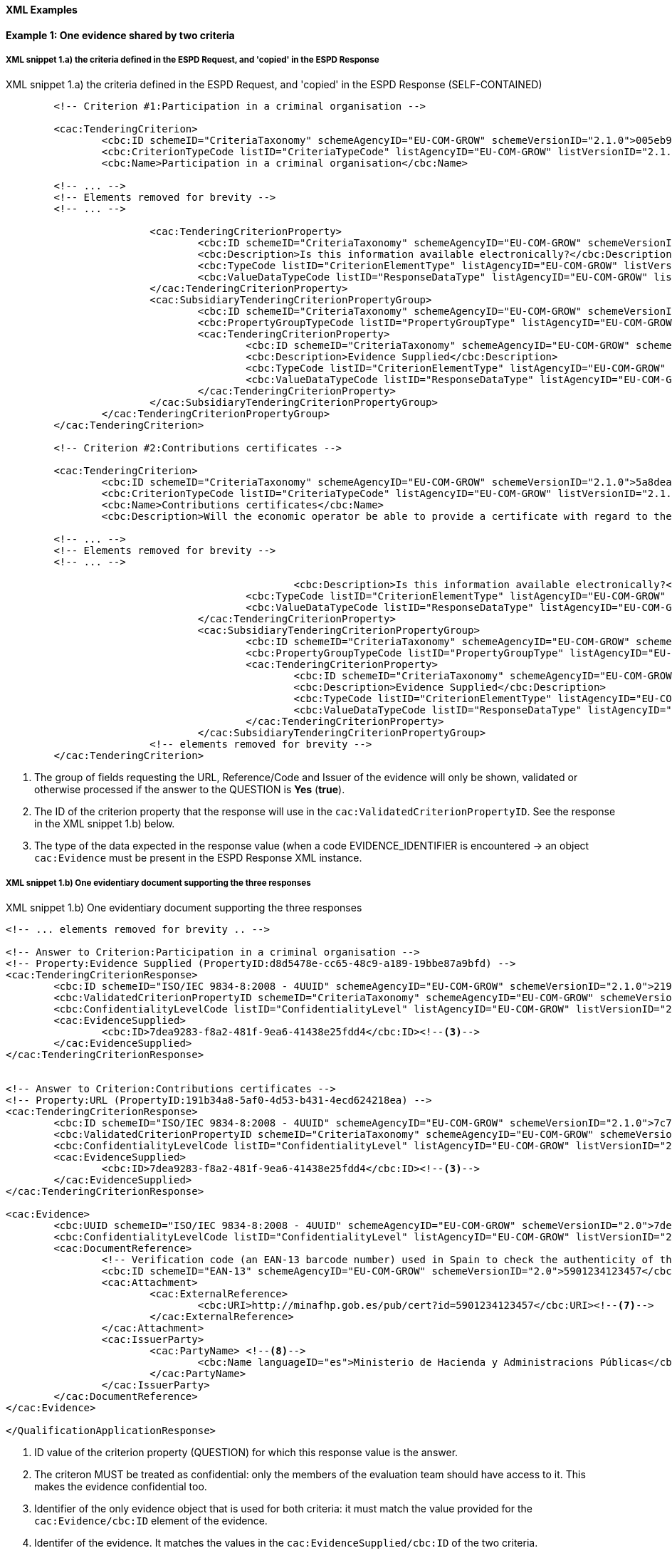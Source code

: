 
==== XML Examples


*Example 1: One evidence shared by two criteria*


===== XML snippet 1.a) the criteria defined in the ESPD Request, and 'copied' in the ESPD Response 

.XML snippet 1.a) the criteria defined in the ESPD Request, and 'copied' in the ESPD Response (SELF-CONTAINED)
[source,xml]
----
	<!-- Criterion #1:Participation in a criminal organisation -->
	
	<cac:TenderingCriterion>
		<cbc:ID schemeID="CriteriaTaxonomy" schemeAgencyID="EU-COM-GROW" schemeVersionID="2.1.0">005eb9ed-1347-4ca3-bb29-9bc0db64e1ab</cbc:ID>
		<cbc:CriterionTypeCode listID="CriteriaTypeCode" listAgencyID="EU-COM-GROW" listVersionID="2.1.0">CRITERION.EXCLUSION.CONVICTIONS.PARTICIPATION_IN_CRIMINAL_ORGANISATION</cbc:CriterionTypeCode>
		<cbc:Name>Participation in a criminal organisation</cbc:Name>
	
	<!-- ... -->
	<!-- Elements removed for brevity -->
	<!-- ... -->
	
			<cac:TenderingCriterionProperty>
				<cbc:ID schemeID="CriteriaTaxonomy" schemeAgencyID="EU-COM-GROW" schemeVersionID="2.1.0">3f61215a-cd38-438b-a355-e4d06c57384c</cbc:ID>
				<cbc:Description>Is this information available electronically?</cbc:Description>
				<cbc:TypeCode listID="CriterionElementType" listAgencyID="EU-COM-GROW" listVersionID="2.1.0">QUESTION</cbc:TypeCode>
				<cbc:ValueDataTypeCode listID="ResponseDataType" listAgencyID="EU-COM-GROW" listVersionID="2.1.0">INDICATOR</cbc:ValueDataTypeCode>
			</cac:TenderingCriterionProperty>
			<cac:SubsidiaryTenderingCriterionPropertyGroup>
				<cbc:ID schemeID="CriteriaTaxonomy" schemeAgencyID="EU-COM-GROW" schemeVersionID="2.1.0">41dd2e9b-1bfd-44c7-93ee-56bd74a4334b</cbc:ID>
				<cbc:PropertyGroupTypeCode listID="PropertyGroupType" listAgencyID="EU-COM-GROW" listVersionID="2.1.0">ONTRUE</cbc:PropertyGroupTypeCode> <!--1-->
				<cac:TenderingCriterionProperty>
					<cbc:ID schemeID="CriteriaTaxonomy" schemeAgencyID="EU-COM-GROW" schemeVersionID="2.1.0">d8d5478e-cc65-48c9-a189-19bbe87a9bfd</cbc:ID><!--2-->
					<cbc:Description>Evidence Supplied</cbc:Description>
					<cbc:TypeCode listID="CriterionElementType" listAgencyID="EU-COM-GROW" listVersionID="2.1.0">QUESTION</cbc:TypeCode>
					<cbc:ValueDataTypeCode listID="ResponseDataType" listAgencyID="EU-COM-GROW" listVersionID="2.1.0">EVIDENCE_IDENTIFIER</cbc:ValueDataTypeCode> <!--3-->
				</cac:TenderingCriterionProperty>
			</cac:SubsidiaryTenderingCriterionPropertyGroup>
		</cac:TenderingCriterionPropertyGroup>
	</cac:TenderingCriterion>
	
	<!-- Criterion #2:Contributions certificates -->
	
	<cac:TenderingCriterion>
		<cbc:ID schemeID="CriteriaTaxonomy" schemeAgencyID="EU-COM-GROW" schemeVersionID="2.1.0">5a8dea31-5db9-4e03-862b-07810aa6a7fd</cbc:ID>
		<cbc:CriterionTypeCode listID="CriteriaTypeCode" listAgencyID="EU-COM-GROW" listVersionID="2.1.0">CRITERION.OTHER.EO_DATA.CONTRIBUTIONS_CERTIFICATES</cbc:CriterionTypeCode>
		<cbc:Name>Contributions certificates</cbc:Name>
		<cbc:Description>Will the economic operator be able to provide a certificate with regard to the payment of social security contributions and taxes or provide information enabling the contracting authority or contracting entity to obtaining it directly by accessing a national database in any Member State that is available free of charge?</cbc:Description>
	
	<!-- ... -->
	<!-- Elements removed for brevity -->
	<!-- ... -->
	
						<cbc:Description>Is this information available electronically?</cbc:Description>
					<cbc:TypeCode listID="CriterionElementType" listAgencyID="EU-COM-GROW" listVersionID="2.1.0">QUESTION</cbc:TypeCode>
					<cbc:ValueDataTypeCode listID="ResponseDataType" listAgencyID="EU-COM-GROW" listVersionID="2.1.0">INDICATOR</cbc:ValueDataTypeCode>
				</cac:TenderingCriterionProperty>
				<cac:SubsidiaryTenderingCriterionPropertyGroup>
					<cbc:ID schemeID="CriteriaTaxonomy" schemeAgencyID="EU-COM-GROW" schemeVersionID="2.1.0">41dd2e9b-1bfd-44c7-93ee-56bd74a4334b</cbc:ID>
					<cbc:PropertyGroupTypeCode listID="PropertyGroupType" listAgencyID="EU-COM-GROW" listVersionID="2.1.0">ONTRUE</cbc:PropertyGroupTypeCode>
					<cac:TenderingCriterionProperty>
						<cbc:ID schemeID="CriteriaTaxonomy" schemeAgencyID="EU-COM-GROW" schemeVersionID="2.1.0">191b34a8-5af0-4d53-b431-4ecd624218ea</cbc:ID><!--2-->
						<cbc:Description>Evidence Supplied</cbc:Description>
						<cbc:TypeCode listID="CriterionElementType" listAgencyID="EU-COM-GROW" listVersionID="2.1.0">QUESTION</cbc:TypeCode>
						<cbc:ValueDataTypeCode listID="ResponseDataType" listAgencyID="EU-COM-GROW" listVersionID="2.1.0">EVIDENCE_IDENTIFIER</cbc:ValueDataTypeCode><!--3-->
					</cac:TenderingCriterionProperty>
				</cac:SubsidiaryTenderingCriterionPropertyGroup>
			<!-- elements removed for brevity -->
	</cac:TenderingCriterion>

----
<1> The group of fields requesting the URL, Reference/Code and Issuer of the evidence will only be shown, validated or otherwise processed if the answer to the QUESTION is *Yes* (*true*).
<2> The ID of the criterion property that the response will use in the `cac:ValidatedCriterionPropertyID`. See the response in the XML snippet 1.b) below.
<3> The type of the data expected in the response value (when a code EVIDENCE_IDENTIFIER is encountered -> an object `cac:Evidence` must be present in the ESPD Response XML instance.  


===== XML snippet 1.b) One evidentiary document supporting the three responses

.XML snippet 1.b) One evidentiary document supporting the three responses
[source,xml]
----

<!-- ... elements removed for brevity .. -->

<!-- Answer to Criterion:Participation in a criminal organisation -->
<!-- Property:Evidence Supplied (PropertyID:d8d5478e-cc65-48c9-a189-19bbe87a9bfd) -->
<cac:TenderingCriterionResponse>
	<cbc:ID schemeID="ISO/IEC 9834-8:2008 - 4UUID" schemeAgencyID="EU-COM-GROW" schemeVersionID="2.1.0">219949a1-b7bb-4d7e-8c3b-cc8ca695e15b</cbc:ID>
	<cbc:ValidatedCriterionPropertyID schemeID="CriteriaTaxonomy" schemeAgencyID="EU-COM-GROW" schemeVersionID="2.1.0">d8d5478e-cc65-48c9-a189-19bbe87a9bfd</cbc:ValidatedCriterionPropertyID><!--1-->
	<cbc:ConfidentialityLevelCode listID="ConfidentialityLevel" listAgencyID="EU-COM-GROW" listVersionID="2.1.0">CONFIDENTIAL</cbc:ConfidentialityLevelCode><!--2-->
	<cac:EvidenceSupplied>
		<cbc:ID>7dea9283-f8a2-481f-9ea6-41438e25fdd4</cbc:ID><!--3-->
	</cac:EvidenceSupplied>
</cac:TenderingCriterionResponse>


<!-- Answer to Criterion:Contributions certificates -->
<!-- Property:URL (PropertyID:191b34a8-5af0-4d53-b431-4ecd624218ea) -->
<cac:TenderingCriterionResponse>
	<cbc:ID schemeID="ISO/IEC 9834-8:2008 - 4UUID" schemeAgencyID="EU-COM-GROW" schemeVersionID="2.1.0">7c7fb445-c5f9-4f92-8b58-7f06a541951f</cbc:ID>
	<cbc:ValidatedCriterionPropertyID schemeID="CriteriaTaxonomy" schemeAgencyID="EU-COM-GROW" schemeVersionID="2.1.0">191b34a8-5af0-4d53-b431-4ecd624218ea</cbc:ValidatedCriterionPropertyID>
	<cbc:ConfidentialityLevelCode listID="ConfidentialityLevel" listAgencyID="EU-COM-GROW" listVersionID="2.1.0">PUBLIC</cbc:ConfidentialityLevelCode>
	<cac:EvidenceSupplied>
		<cbc:ID>7dea9283-f8a2-481f-9ea6-41438e25fdd4</cbc:ID><!--3-->
	</cac:EvidenceSupplied>
</cac:TenderingCriterionResponse>

<cac:Evidence>
	<cbc:UUID schemeID="ISO/IEC 9834-8:2008 - 4UUID" schemeAgencyID="EU-COM-GROW" schemeVersionID="2.0">7dea9283-f8a2-481f-9ea6-41438e25fdd4</cbc:UUID><!--4-->
	<cbc:ConfidentialityLevelCode listID="ConfidentialityLevel" listAgencyID="EU-COM-GROW" listVersionID="2.1.0">CONFIDENTIAL</cbc:ConfidentialityLevelCode><!--5-->
	<cac:DocumentReference>
		<!-- Verification code (an EAN-13 barcode number) used in Spain to check the authenticity of the document. -->
		<cbc:ID schemeID="EAN-13" schemeAgencyID="EU-COM-GROW" schemeVersionID="2.0">5901234123457</cbc:ID><!--6-->
		<cac:Attachment>
			<cac:ExternalReference>
				<cbc:URI>http://minafhp.gob.es/pub/cert?id=5901234123457</cbc:URI><!--7-->
			</cac:ExternalReference>
		</cac:Attachment>
		<cac:IssuerParty>
			<cac:PartyName> <!--8-->
				<cbc:Name languageID="es">Ministerio de Hacienda y Administracions Públicas</cbc:Name>
			</cac:PartyName>
		</cac:IssuerParty>
	</cac:DocumentReference>
</cac:Evidence>

</QualificationApplicationResponse>
----
<1> ID  value of the criterion property (QUESTION) for which this response value is the answer. 
<2> The criteron MUST be treated as confidential: only the members of the evaluation team should have access to it. This makes the evidence confidential too.
<3> Identifier of the only evidence object that is used for both criteria: it must match the value provided for the `cac:Evidence/cbc:ID` element of the evidence.
<4> Identifer of the evidence. It matches the values in the `cac:EvidenceSupplied/cbc:ID` of the two criteria.
<5> Confidentiality level is set to 'CONFIDENTIAL' because the first criterion requires to be treated as confidential. Thus even if the second criterion sets 'PUBLIC' as for its level of confidentiality the evidence will be kept confidential.
<6> The Reference/Verification code (5901234123457) is in this case a 13 digit EAN-13 barcode number. 
<7> URL to access the evidentiary document (in this case it's and end-point using the verification code as an end-point parameter).
<8> The name of the issuer party.

*Example 2: Two different evidences for two criteria*

The following snippet uses the same two criteria shown in the XML example snippet 1.a): hence the values of the `cac:ValidatedCriterionPropertyID` are 'd8d5478e-cc65-48c9-a189-19bbe87a9bfd' (criterion property 'participation in a criminal organisation') and '7c7fb445-c5f9-4f92-8b58-7f06a541951f' (criterion property 'contributions certificates').     

===== XML snippet 2 different evidentiary documents per response

.XML snippet 1.b) different evidentiary documents per response
[source,xml]
----
<!-- ANSWERS TO QUESTION(s) -->

<!-- ... elements removed for brevity .. -->

<!-- Answer to Criterion:Participation in a criminal organisation -->
<!-- Property:Evidence Supplied (PropertyID:d8d5478e-cc65-48c9-a189-19bbe87a9bfd) -->
<cac:TenderingCriterionResponse>
	<cbc:ID schemeID="ISO/IEC 9834-8:2008 - 4UUID" schemeAgencyID="EU-COM-GROW" schemeVersionID="2.1.0">219949a1-b7bb-4d7e-8c3b-cc8ca695e15b</cbc:ID>
	<cbc:ValidatedCriterionPropertyID schemeID="CriteriaTaxonomy" schemeAgencyID="EU-COM-GROW" schemeVersionID="2.1.0">d8d5478e-cc65-48c9-a189-19bbe87a9bfd</cbc:ValidatedCriterionPropertyID> <!--1-->
	<cbc:ConfidentialityLevelCode listID="ConfidentialityLevel" listAgencyID="EU-COM-GROW" listVersionID="2.1.0">PUBLIC</cbc:ConfidentialityLevelCode><!--2-->
	<cac:EvidenceSupplied>
		<cbc:ID>7dea9283-f8a2-481f-9ea6-41438e25fdd4</cbc:ID><!--3-->
	</cac:EvidenceSupplied>
</cac:TenderingCriterionResponse>


<!-- Answer to Criterion:Contributions certificates -->
<!-- Property:URL (PropertyID:191b34a8-5af0-4d53-b431-4ecd624218ea) -->
<cac:TenderingCriterionResponse>
	<cbc:ID schemeID="ISO/IEC 9834-8:2008 - 4UUID" schemeAgencyID="EU-COM-GROW" schemeVersionID="2.1.0">7c7fb445-c5f9-4f92-8b58-7f06a541951f</cbc:ID>
	<cbc:ValidatedCriterionPropertyID schemeID="CriteriaTaxonomy" schemeAgencyID="EU-COM-GROW" schemeVersionID="2.1.0">191b34a8-5af0-4d53-b431-4ecd624218ea</cbc:ValidatedCriterionPropertyID><!--4-->
	<cbc:ConfidentialityLevelCode listID="ConfidentialityLevel" listAgencyID="EU-COM-GROW" listVersionID="2.1.0">CONFIDENTIAL</cbc:ConfidentialityLevelCode><!--5-->
	<cac:EvidenceSupplied>
		<cbc:ID>3b3be32e-3b7f-4a17-a0bb-a84210f61bb8</cbc:ID><!--6-->
	</cac:EvidenceSupplied>
</cac:TenderingCriterionResponse>

<!-- EVIDENCES -->

<cac:Evidence>
	<cbc:UUID schemeID="ISO/IEC 9834-8:2008 - 4UUID" schemeAgencyID="EU-COM-GROW" schemeVersionID="2.0">7dea9283-f8a2-481f-9ea6-41438e25fdd4</cbc:UUID><!--7-->
	<cbc:ConfidentialityLevelCode listID="ConfidentialityLevel" listAgencyID="EU-COM-GROW" listVersionID="2.1.0">PUBLIC</cbc:ConfidentialityLevelCode><!--8-->
	<cac:DocumentReference>
		<!-- Verification code to access an authentic 'manifestation' of the document from the original issuer end-point -->  
		<cbc:ID schemeID="EAN-13" schemeAgencyID="EU-COM-GROW" schemeVersionID="2.0">5901234123457</cbc:ID><!--9-->
		<cac:Attachment>
			<cac:ExternalReference>
				<cbc:URI>http://interior.gob.es/pub/cert?id=5901234123457</cbc:URI><!--10-->
			</cac:ExternalReference>
		</cac:Attachment>
		<cac:IssuerParty>
			<cac:PartyName>
				<cbc:Name languageID="es">Ministerio del Interior</cbc:Name><!--11-->
			</cac:PartyName>
		</cac:IssuerParty>
	</cac:DocumentReference>
</cac:Evidence>

<cac:Evidence>
	<cbc:UUID schemeID="ISO/IEC 9834-8:2008 - 4UUID" schemeAgencyID="EU-COM-GROW" schemeVersionID="2.0">3b3be32e-3b7f-4a17-a0bb-a84210f61bb8</cbc:UUID><!--12-->
	<cbc:ConfidentialityLevelCode listID="ConfidentialityLevel" listAgencyID="EU-COM-GROW" listVersionID="2.1.0">CONFIDENTIAL</cbc:ConfidentialityLevelCode><!--13-->
	<cac:DocumentReference>
		<!-- Verification code to access an authentic 'manifestation' of the document from the original issuer end-point -->
		<cbc:ID schemeID="EAN-13" schemeAgencyID="EU-COM-GROW" schemeVersionID="2.0">6002345234568</cbc:ID><!--14-->
		<cac:Attachment>
			<cac:ExternalReference>
				<cbc:URI>http://aeat.gob.es/pub/cert?id=6002345234568</cbc:URI><!--15-->
			</cac:ExternalReference>
		</cac:Attachment>
		<cac:IssuerParty>
			<cac:PartyName>
				<cbc:Name languageID="es">Agencia Tributaria</cbc:Name><!--16-->
			</cac:PartyName>
		</cac:IssuerParty>
	</cac:DocumentReference>
</cac:Evidence>

</QualificationApplicationResponse>
----
<1> ID  value of the first criterion property (QUESTION) for which this response value is the answer. 
<2> The criteron is to be treated as 'PUBLIC': it could be published.
<3> Identifier of the first evidence object that is used for this criterion: it must match the value provided for the `cac:Evidence/cbc:ID` element of the evidence.
<4> ID  value of the second criterion property (QUESTION) for which this response value is the answer. 
<5> Confidentiality level is set to 'CONFIDENTIAL'. Therefore the evidence linked to this response will also be treated as 'CONFIDENTIAL'. 
<6> Identifier of the second evidence object that is used for this second criterion: it must match the value provided for the `cac:Evidence/cbc:ID` element of the evidence.
<7> The identifier of the first evidence. It matches the `cac:EvidenceSupplied/cbc:ID` element value of the first response.
<8> Confidentiality code for the first evidence: 'PUBLIC', notice that it is consistent with the fact that  the response is also set as 'PUBLIC'. 
<9> Verification code ID for the first evidence (a 13 digit EAN-13 barcode number in this case).
<10> URL from where to get the document. The fact that the evidence MUST BE treated as CONFIDENTIAL is not inconsistent with the fact that the evidence is available online from a free-of-charge national data base.
<11> The name of the issuer of the first evidenciary document.
<12> ID  of the second criterion property (QUESTION) for which this response value is the answer. 
<13> The criteron is to be treated as 'CONFIDENTIAL': addressed only to the evaluators.
<14> Verification code ID of the second evidence.
<15> URL from where to get the document.
<16> The name of the issuer of the second evidenciary document.
 